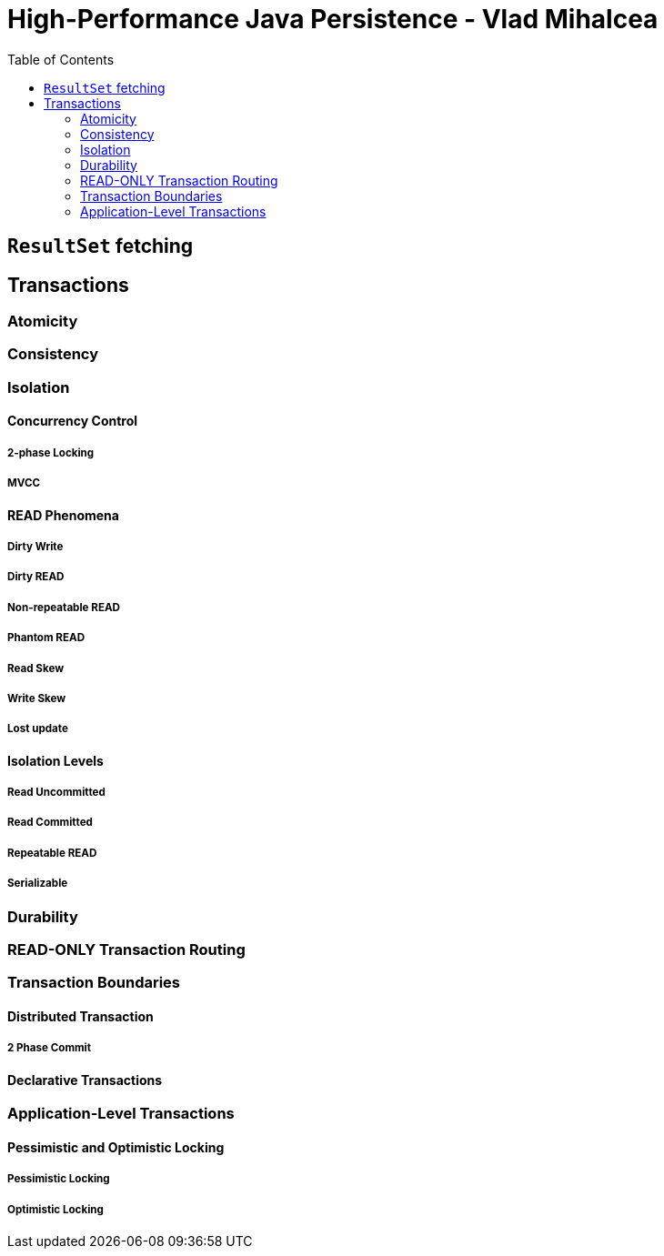 = High-Performance Java Persistence - Vlad Mihalcea
:toc:

== `ResultSet` fetching

== Transactions

=== Atomicity


=== Consistency

=== Isolation


==== Concurrency Control

===== 2-phase Locking

===== MVCC

==== READ Phenomena

===== Dirty Write

===== Dirty READ

===== Non-repeatable READ

===== Phantom READ

===== Read Skew

===== Write Skew

===== Lost update

==== Isolation Levels

===== Read Uncommitted

===== Read Committed

===== Repeatable READ

===== Serializable

=== Durability

=== READ-ONLY Transaction Routing

=== Transaction Boundaries

==== Distributed Transaction

===== 2 Phase Commit


==== Declarative Transactions


=== Application-Level Transactions

==== Pessimistic and Optimistic Locking

===== Pessimistic Locking

===== Optimistic Locking

